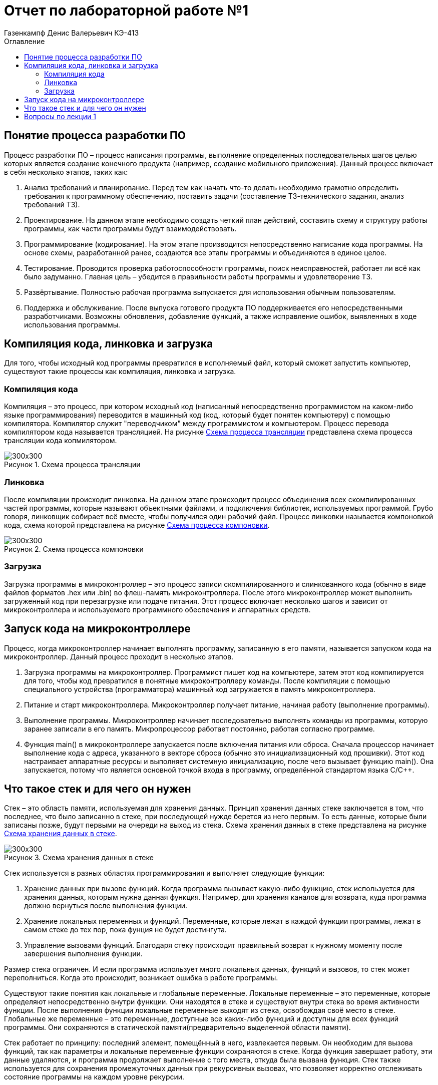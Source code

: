 = Отчет по лабораторной работе №1
:author: Газенкампф Денис Валерьевич КЭ-413
:imagesdir: pictures
:toc:
:toc-title: Оглавление
:toclevels: 3
:figure-caption: Рисунок

== Понятие процесса разработки ПО
Процесс разработки ПО – процесс написания программы, выполнение определенных последовательных шагов целью которых является создание конечного продукта (например, создание мобильного приложения). Данный процесс включает в себя несколько этапов, таких как:

. Анализ требований и планирование. Перед тем как начать что-то делать необходимо грамотно определить требования к программному обеспечению, поставить задачи (составление ТЗ-технического задания, анализ требований ТЗ).
. Проектирование. На данном этапе необходимо создать четкий план действий, составить схему и структуру работы программы, как части программы будут взаимодействовать.
. Программирование (кодирование). На этом этапе производится непосредственно написание кода программы. На основе схемы, разработанной ранее, создаются все этапы программы и объединяются в единое целое.
. Тестирование. Проводится проверка работоспособности программы, поиск неисправностей, работает ли всё как было задуманно. Главная цель – убедится в правильности работы программы и удовлетворение ТЗ.
. Развёртывание. Полностью рабочая программа выпускается для использования обычным пользователям.
. Поддержка и обслуживание. После выпуска готового продукта ПО поддерживается его непосредственными разработчиками. Возможны обновления, добавление функций, а также исправление ошибок, выявленных в ходе использования программы.

== Компиляция кода, линковка и загрузка
Для того, чтобы исходный код программы превратился в исполняемый файл, который сможет запустить компьютер, существуют такие процессы как компиляция, линковка и загрузка.

=== Компиляция кода
Компиляция – это процесс, при котором исходный код (написанный непосредственно программистом на каком-либо языке программирования) переводится в машинный код (код, который будет понятен компьютеру) с помощью компилятора. Компилятор служит "переводчиком" между программистом и компьютером. Процесс перевода компилятором кода называется трансляцией. На рисунке <<pic1_1>> представлена схема процесса трансляции кода копмилятором.

.Схема процесса трансляции
[#pic1_1]
image::pic1_1.png[300x300]

=== Линковка
После компиляции происходит линковка. На данном этапе происходит процесс объединения всех скомпилированных частей программы, которые называют объектными файлами, и подключения библиотек, используемых программой. Грубо говоря, линковщик собирает всё вместе, чтобы получился один рабочий файл. Процесс линковки называется компоновкой кода, схема которой представлена на рисунке <<pic2_1>>.

.Схема процесса компоновки
[#pic2_1]
image::pic2_1.png[300x300]

=== Загрузка
Загрузка программы в микроконтроллер – это процесс записи скомпилированного и слинкованного кода (обычно в виде файлов форматов .hex или .bin) во флеш-память микроконтроллера. После этого микроконтроллер может выполнить загруженный код при перезагрузке или подаче питания. Этот процесс включает несколько шагов и зависит от микроконтроллера и используемого программного обеспечения и аппаратных средств.

== Запуск кода на микроконтроллере
Процесс, когда микроконтроллер начинает выполнять программу, записанную в его памяти, называется запуском кода на микроконтроллер. Данный процесс проходит в несколько этапов.

. Загрузка программы на микроконтроллер.
Программист пишет код на компьютере, затем этот код компилируется для того, чтобы код превратился в понятные микроконтроллеру команды. После компиляции с помощью специального устройства (программатора) машинный код загружается в память микроконтроллера.
. Питание и старт микроконтроллера.
Микроконтроллер получает питание, начиная работу (выполнение программы).
. Выполнение программы.
Микроконтроллер начинает последовательно выполнять команды из программы, которую заранее записали в его память. Микропроцессор работает постоянно, работая согласно программе.
. Функция main() в микроконтроллере запускается после включения питания или сброса. Сначала процессор начинает выполнение кода с адреса, указанного в векторе сброса (обычно это инициализационный код прошивки). Этот код настраивает аппаратные ресурсы и выполняет системную инициализацию, после чего вызывает функцию main(). Она запускается, потому что является основной точкой входа в программу, определённой стандартом языка C/C++.

== Что такое стек и для чего он нужен
Стек – это область памяти, используемая для хранения данных. Принцип хранения данных стеке заключается в том, что последнее, что было записанно в стеке, при последующей нужде берется из него первым. То есть данные, которые были записаны позже, будут первыми на очереди на выход из стека. Схема хранения данных в стеке представлена на рисунке <<pic4_1>>.

.Схема хранения данных в стеке
[#pic4_1]
image::pic4_1.png[300x300]

Стек используется в разных областях программирования и выполняет следующие функции:

. Хранение данных при вызове функций.
Когда программа вызывает какую-либо функцию, стек используется для хранения данных, которым нужна данная функция. Например, для хранения каналов для возврата, куда программа должно вернуться после выполнения функции.
. Хранение локальных переменных и функций.
Переменные, которые лежат в каждой функции программы, лежат в самом стеке до тех пор, пока фунция не будет достингута.
. Управление вызовами функций.
Благодаря стеку происходит правильный возврат к нужному моменту после завершения выполнения функции.

Размер стека ограничен. И если программа использует много локальных данных, функций и вызовов, то стек может переполниться. Когда это происходит, возникает ошибка в работе программы.

Существуют такие понятия как локальные и глобальные переменные. 
Локальные переменные – это переменные, которые определяют непосредственно внутри функции. Они находятся в стеке и существуют внутри стека во время активности функции. После выполнения функции локальные переменные выходят из стека, освобождая своё место в стеке. Глобальные же переменные – это переменные, доступные все каких-либо функций и доступны для всех функций программы. Они сохраняются в статической памяти(предварительно выделенной области памяти).

Стек работает по принципу: последний элемент, помещённый в него, извлекается первым. Он необходим для вызова функций, так как параметры и локальные переменные функции сохраняются в стеке. Когда функция завершает работу, эти данные удаляются, и программа продолжает выполнение с того места, откуда была вызвана функция. Стек также используется для сохранения промежуточных данных при рекурсивных вызовах, что позволяет корректно отслеживать состояние программы на каждом уровне рекурсии.

== Вопросы по лекции 1
. Дайте определение понятию “Интегрированной среде разработки”.
Интегрированная среда разработки (IDE, от англ. Integrated Development Envifonment) – это программное обеспечение, благодаря которому разработчикам предоставляется набор инструментов для создания, редактирования, тестирования и отладки написанных программ. Наглядным примером интегрированной среды разработки может служить IDE Visual Studio (рисунок <<pic5_1>>), которым мы пользовались во время обучения в институте, также можно привести в пример PyCharm для написания программы на языке Python.

.Среда разработки VisualStudio
[#pic5_1]
image::pic5_1.png[300x300]

[start=2]
. Что такое компилятор и чем он отличается от транслятора?

Компилятор – это программа, которая переводит ВЕСЬ исходный код программы в машинный код, понятный для компьютера, целиком. После процесса компиляции получается полностю самостоятельный исполняемый файл, например программу на C++ компилятор переведит в исполняемый файл формата .exe, который компьютер может запускать самостоятельно.
Транслятор – программа, которая переводит исходный код в другой язык программирования. То есть он преобразует программу, написанную на одном из языков программирования, в программу, состоящую из машинных команд. Например, трансляция с языка Python на язык C++. Компилятор можно назвать разновидностью транслятора (рисунок <<pic6_1>>).

.Что такое транслятор
[#pic6_1]
image::pic6_1.png[300x300]

[start=3]
. Что такое компоновщик и какие функции он выполняет?
Компоновщик (линковщик) – программа, с помощью которой происходит объединение различных частей программы, которые раннее были скомпилированы отдельно, в один целый исполняемый файл. Процесс компоновки исполняется после преобразования компилятором исходного кода в машинный.
Основные функции компоновщика:
.. Объединение объектных файлов. Основная функция заключается в объединении объектных файлов программы (отдельных частей скомпилированной программы) в единый исполняемый файл или библиотеку.
.. Разрешение вызова внешных ссылок. В ходе написания программы могут использоваться и вызываться функции из разных частей (объектных файлов). Компоновщик находит все ссылки и линкует (связывает) их для правильной работы программы.
.. Подключение библиотек. Компоновщик подключает все необходимые для работы программы библиотеки.
.. Оптимизация кода. Компоновщик может выполнить оптимизацию по удалению неиспользуемых функций, переменных или может сокращать дублирующие данные для лучшей производительности.
.. Создание исполняемого файла. В конце процесса выполнения линковки компоновщик собирает все необходимые чати в единое целое.

. Почему важен процесс проектирования ПО какие задачи входят в этот процесс?

Процесс проетирования программного обеспечения (ПО) является важным этапом разработки, потому что он позволяет заранее продумать структуру, функциональность и взаимодействие компонентов программы. 
Данный процесс помогает избежать ошибок и проблем по более поздних стадиях разработки. С помощью проектирования создается четкий план по разработке программы. Это позволяет сделать программу более структурированной и понятной для команды разработчиков. Грамотное проектирование позволит в случае чего легко добавлять новые функции или заменять существующие. Хорошо продуманная архитектура обеспечивает качество ПО, его надежность, эффективность и безопасность. 

[start=5]
. Зачем нужная отладка и в каких случаях она применяется? Для чего применяются точки остановки?

Отладка – процесс поиска и устранения ошибок в ПО. С помощью отладки разработчик ПО может проверить работу программы, выявить баги или недоработки в коде и исправить неработающие части. 
Отладка помогает выявить, что именно работает не так (ошибка в логиче программы, нерпавильное поведение программы, неудовлетворяющие результаты работы программы). Данный процесс позволяет понять поведение программы, проследить на процессом выполнения шаг за шагом на каждом этапе работы программы.

Точки остановки – это специальные метки, устанавливаемые разработчиком в коде во время отладки для остановки программы, когда она доходит до этой точки. Это позволяет разработчику исследовать текущее состояние программы. Применяются точки остановки для проверки значений переменных на определённом шаге работы программы (где и была поставлена точка), шагово выполнить программу (построчно или по частям) и найти ошибки в какой-либо части программы для анализа поведения программы до и после проблемного участка кода.